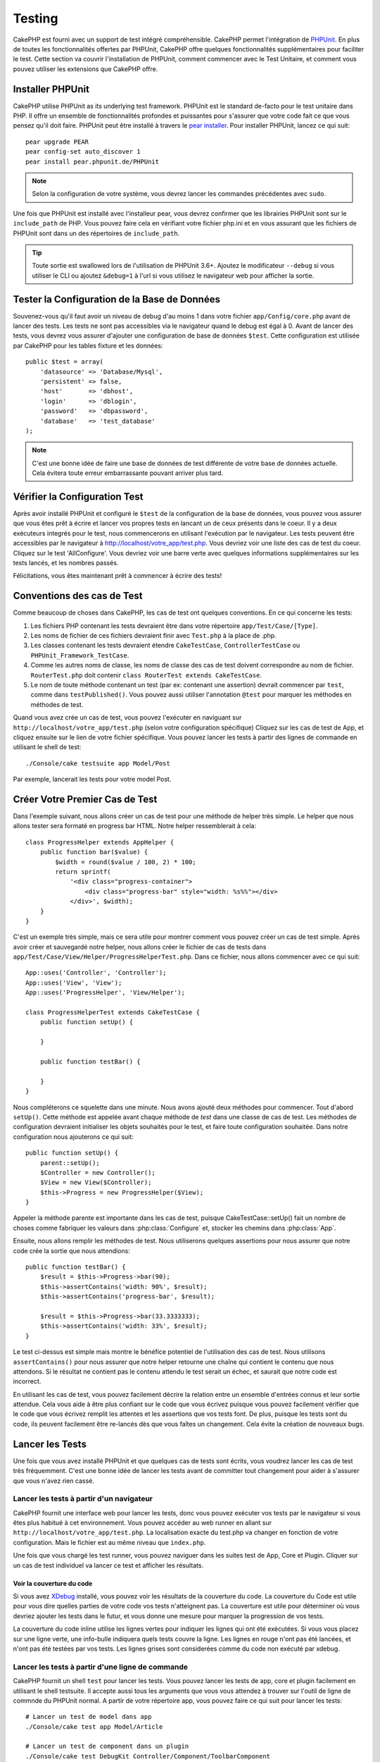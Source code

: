 Testing
#######

CakePHP est fourni avec un support de test intégré compréhensible. CakePHP
permet l'intégration de `PHPUnit <http://phpunit.de>`_. En plus de toutes
les fonctionnalités offertes par PHPUnit, CakePHP offre quelques
fonctionnalités supplémentaires pour faciliter le test. Cette section va
couvrir l'installation de PHPUnit, comment commencer avec le Test Unitaire,
et comment vous pouvez utiliser les extensions que CakePHP offre.

Installer PHPUnit
=================

CakePHP utilise PHPUnit as its underlying test framework. PHPUnit est le
standard de-facto pour le test unitaire dans PHP. Il offre un ensemble de
fonctionnalités profondes et puissantes pour s'assurer que votre code fait
ce que vous pensez qu'il doit faire. PHPUnit peut être installé à travers
le `pear installer <http://pear.php.net>`_. Pour installer PHPUnit, lancez
ce qui suit::

    pear upgrade PEAR
    pear config-set auto_discover 1
    pear install pear.phpunit.de/PHPUnit

.. note::

    Selon la configuration de votre système, vous devrez lancer les commandes
    précédentes avec ``sudo``.

Une fois que PHPUnit est installé avec l'installeur pear, vous devrez confirmer
que les librairies PHPUnit sont sur le ``include_path`` de PHP. Vous pouvez
faire cela en vérifiant votre fichier php.ini et en vous assurant que les
fichiers de PHPUnit sont dans un des répertoires de ``include_path``.

.. tip::

    Toute sortie est swallowed lors de l'utilisation de PHPUnit 3.6+. Ajoutez
    le modificateur ``--debug`` si vous utiliser le CLI ou ajoutez
    ``&debug=1`` à l'url si vous utilisez le navigateur web pour afficher la
    sortie.

Tester la Configuration de la Base de Données
=============================================

Souvenez-vous qu'il faut avoir un niveau de debug d'au moins 1 dans votre
fichier ``app/Config/core.php`` avant de lancer des tests. Les tests ne sont
pas accessibles via le navigateur quand le debug est égal à 0. Avant de lancer
des tests, vous devrez vous assurer d'ajouter une configuration de base de
données ``$test``. Cette configuration est utilisée par CakePHP pour les tables
fixture et les données::

    public $test = array(
        'datasource' => 'Database/Mysql',
        'persistent' => false,
        'host'       => 'dbhost',
        'login'      => 'dblogin',
        'password'   => 'dbpassword',
        'database'   => 'test_database'
    );

.. note::

    C'est une bonne idée de faire une base de données de test différente de
    votre base de données actuelle. Cela évitera toute erreur embarrassante
    pouvant arriver plus tard.

Vérifier la Configuration Test
==============================

Après avoir installé PHPUnit et configuré le ``$test`` de la configuration de
la base de données, vous pouvez vous assurer que vous êtes prêt à écrire et
lancer vos propres tests en lancant un de ceux présents dans le coeur. Il y a
deux exécuteurs integrés pour le test, nous commencerons en utilisant
l'exécution par le navigateur. Les tests peuvent être accessibles par le
navigateur à http://localhost/votre_app/test.php. Vous devriez voir une liste
des cas de test du coeur. Cliquez sur le test 'AllConfigure'. Vous devriez voir
une barre verte avec quelques informations supplémentaires sur les tests
lancés, et les nombres passés.

Félicitations, vous êtes maintenant prêt à commencer à écrire des tests!

Conventions des cas de Test
===========================

Comme beaucoup de choses dans CakePHP, les cas de test ont quelques
conventions. En ce qui concerne les tests:

#. Les fichiers PHP contenant les tests devraient être dans votre répertoire
   ``app/Test/Case/[Type]``.
#. Les noms de fichier de ces fichiers devraient finir avec ``Test.php`` à la
   place de .php.
#. Les classes contenant les tests devraient étendre ``CakeTestCase``,
   ``ControllerTestCase`` ou ``PHPUnit_Framework_TestCase``.
#. Comme les autres noms de classe, les noms de classe des cas de test doivent
   correspondre au nom de fichier. ``RouterTest.php`` doit contenir
   ``class RouterTest extends CakeTestCase``.
#. Le nom de toute méthode contenant un test (par ex: contenant une assertion)
   devrait commencer par ``test``, comme dans ``testPublished()``.
   Vous pouvez aussi utiliser l'annotation ``@test`` pour marquer les méthodes
   en méthodes de test.

Quand vous avez crée un cas de test, vous pouvez l'exécuter en naviguant sur
``http://localhost/votre_app/test.php`` (selon votre configuration spécifique)
Cliquez sur les cas de test de App, et cliquez ensuite sur le lien de votre
fichier spécifique. Vous pouvez lancer les tests à partir des lignes de
commande en utilisant le shell de test::

    ./Console/cake testsuite app Model/Post

Par exemple, lancerait les tests pour votre model Post.

Créer Votre Premier Cas de Test
===============================

Dans l'exemple suivant, nous allons créer un cas de test pour une méthode de
helper très simple. Le helper que nous allons tester sera formaté en progress
bar HTML. Notre helper ressemblerait à cela::

    class ProgressHelper extends AppHelper {
        public function bar($value) {
            $width = round($value / 100, 2) * 100;
            return sprintf(
                '<div class="progress-container">
                    <div class="progress-bar" style="width: %s%%"></div>
                </div>', $width);
        }
    }

C'est un exemple très simple, mais ce sera utile pour montrer comment vous
pouvez créer un cas de test simple. Après avoir créer et sauvegardé notre
helper, nous allons créer le fichier de cas de tests dans
``app/Test/Case/View/Helper/ProgressHelperTest.php``. Dans ce fichier, nous
allons commencer avec ce qui suit::

    App::uses('Controller', 'Controller');
    App::uses('View', 'View');
    App::uses('ProgressHelper', 'View/Helper');

    class ProgressHelperTest extends CakeTestCase {
        public function setUp() {

        }

        public function testBar() {

        }
    }

Nous compléterons ce squelette dans une minute. Nous avons ajouté deux
méthodes pour commencer. Tout d'abord ``setUp()``. Cette méthode est
appelée avant chaque méthode de *test* dans une classe de cas de test.
Les méthodes de configuration devraient initialiser les objets souhaités
pour le test, et faire toute configuration souhaitée. Dans notre configuration
nous ajouterons ce qui suit::

    public function setUp() {
        parent::setUp();
        $Controller = new Controller();
        $View = new View($Controller);
        $this->Progress = new ProgressHelper($View);
    }

Appeler la méthode parente est importante dans les cas de test, puisque
CakeTestCase::setUp() fait un nombre de choses comme fabriquer les valeurs
dans :php:class:`Configure` et, stocker les chemins dans :php:class:`App`.

Ensuite, nous allons remplir les méthodes de test. Nous utiliserons quelques
assertions pour nous assurer que notre code crée la sortie que nous attendions::

    public function testBar() {
        $result = $this->Progress->bar(90);
        $this->assertContains('width: 90%', $result);
        $this->assertContains('progress-bar', $result);

        $result = $this->Progress->bar(33.3333333);
        $this->assertContains('width: 33%', $result);
    }

Le test ci-dessus est simple mais montre le bénéfice potentiel de l'utilisation
des cas de test. Nous utilisons ``assertContains()`` pour nous assurer que
notre helper retourne une chaîne qui contient le contenu que nous attendons.
Si le résultat ne contient pas le contenu attendu le test serait un échec, et
saurait que notre code est incorrect.

En utilisant les cas de test, vous pouvez facilement décrire la relation entre
un ensemble d'entrées connus et leur sortie attendue. Cela vous aide à être
plus confiant sur le code que vous écrivez puisque vous pouvez facilement
vérifier que le code que vous écrivez remplit les attentes et les assertions
que vos tests font. De plus, puisque les tests sont du code, ils peuvent
facilement être re-lancés dès que vous faîtes un changement. Cela évite
la création de nouveaux bugs.

.. _running-tests:

Lancer les Tests
================

Une fois que vous avez installé PHPUnit et que quelques cas de tests sont
écrits, vous voudrez lancer les cas de test très fréquemment. C'est une
bonne idée de lancer les tests avant de committer tout changement pour aider
à s'assurer que vous n'avez rien cassé.

Lancer les tests à partir d'un navigateur
-----------------------------------------

CakePHP fournit une interface web pour lancer les tests, donc vous pouvez
exécuter vos tests par le navigateur si vous êtes plus habitué à cet
environnement. Vous pouvez accéder au web runner en allant sur
``http://localhost/votre_app/test.php``. La localisation exacte du
test.php va changer en fonction de votre configuration. Mais le fichier est
au même niveau que ``index.php``.

Une fois que vous chargé les test runner, vous pouvez naviguer dans les
suites test de App, Core et Plugin. Cliquer sur un cas de test individuel
va lancer ce test et afficher les résultats.

Voir la couverture du code
~~~~~~~~~~~~~~~~~~~~~~~~~~

Si vous avez `XDebug <http://xdebug.org>`_ installé, vous pouvez voir les
résultats de la couverture du code. La couverture du Code est utile pour vous
dire quelles parties de votre code vos tests n'atteignent pas. La couverture
est utile pour déterminer où vous devriez ajouter les tests dans le futur,
et vous donne une mesure pour marquer la progression de vos tests.

.. |Code Coverage| image:: /_static/img/code-coverage.png

|Code Coverage|

La couverture du code inline utilise les lignes vertes pour indiquer les
lignes qui ont été exécutées. Si vous vous placez sur une ligne verte, une
info-bulle indiquera quels tests couvre la ligne. Les lignes en rouge n'ont
pas été lancées, et n'ont pas été testées par vos tests. Les lignes grises
sont considerées comme du code non exécuté par xdebug.

.. _run-tests-from-command-line:

Lancer les tests à partir d'une ligne de commande
-------------------------------------------------

CakePHP fournit un shell ``test`` pour lancer les tests. Vous pouvez
lancer les tests de app, core et plugin facilement en utilisant le shell
testsuite. Il accepte aussi tous les arguments que vous vous attendez à trouver
sur l'outil de ligne de commnde du PHPUnit normal. A partir de votre répertoire
app, vous pouvez faire ce qui suit pour lancer les tests::

    # Lancer un test de model dans app
    ./Console/cake test app Model/Article

    # Lancer un test de component dans un plugin
    ./Console/cake test DebugKit Controller/Component/ToolbarComponent

    # Lancer le test de la classe de configuration dans CakePHP
    ./Console/cake test core Core/Configure

.. note::

    Si vous lancez des tests qui intéragissent avec la session, c'est
    généralement une bonne idée d'utiliser l'option ``--stderr``. Cela
    réglera les problèmes des échecs de test dûs aux avertissements
    des headers_sent.

.. versionchanged:: 2.1
    Le shell ``test`` a été ajouté dans 2.1. Le shell ``testsuite`` de 2.0 est
    toujours disponible mais la nouvelle syntaxe est préférable.

Vous pouvez aussi lancer le shell ``test`` dans le répertoire de projet
racine. Cela vous montre une liste complète de tous les tests que vous avez
actuellement. Vous pouvez ainsi choisir librement quel(s) test(s) lancer::

    # Lancer test dans le réperoire de projet racine pour le dossier applicaton appelé app
    lib/Cake/Console/cake test app

    # Lancer test dans le repértoire de projets racine pour une application dans ./myapp
    lib/Cake/Console/cake test -app myapp app


Filtrer les cas de test
~~~~~~~~~~~~~~~~~~~~~~~

Quand vous avez des cas de test plus larges, vous voulez souvent lancer
un sous-ensemble de méthodes de test quand vous essayez de travailler sur un
cas unique d'échec. Avec l'exécuteur cli vous pouvez utiliser une option pour
filtrer les méthodes de test::

    ./Console/cake test core Console/ConsoleOutput --filter testWriteArray

Le paramètre filter est utilisé commme une expression régulière sensible à la
casse pour filtrer les méthodes de test à lancer.

Générer une couverture de code
~~~~~~~~~~~~~~~~~~~~~~~~~~~~~~

Vous pouvez générer un rapport de couverture de code à partir d'une ligne de
commande en utilisant les outils de couverture de code intégrés dans PHPUnit.
PHPUnit va générer un ensemble de fichiers en HTML statique contenant les
résultats de la couverture. Vous pouvez générer une couverture pour un cas de
test en faisant ce qui suit::

    ./Console/cake test app Model/Article --coverage-html webroot/coverage

Cela mettra la couverture des résultats dans le répertoire webroot de votre
application. Vous pourrez voir les résultats en allant à
``http://localhost/votre_app/coverage``.

Lancer les tests qui utilisent des sessions
~~~~~~~~~~~~~~~~~~~~~~~~~~~~~~~~~~~~~~~~~~~

Quand vous lancez des tests en ligne de commande qui utilisent des sessions,
vous devrez inclure le flag ``--stderr``. Ne pas le faire ne fera pas
fonctionner les sessions. PHPUnit outputs test progress to stdout par défaut,
cela entraine le fait que PHP suppose que les headers ont été envoyés ce qui
empêche les sessions de démarrer. En changeant PHPUnit pour qu'il output on
stderr, ce problème sera évité.

Les Callbacks du Cycle de vie des cas de Test
=============================================

Les cas de Test ont un certain nombre de callbacks de cycle de vue que vous
pouvez utiliser quand vous faîtes les tests:

* ``setUp`` est appelé avant chaque méthode de test. Doit être utilisé pour
  créer les objets qui vont être testés, et initialiser toute donnée pour le
  test. Toujours se rappeler d'appeler ``parent::setUp()``.
* ``tearDown`` est appelé après chaque méthode de test. Devrait être utilisé
  pour nettoyer une fois que le test est terminé. Toujours se rappeler
  d'appeler ``parent::tearDown()``.
* ``setupBeforeClass`` est appelé une fois avant que les méthodes de test
  aient commencées dans un cas.
  Cette méthode doit être *statique*.
* ``tearDownAfterClass`` est appelé une fois après que les méthodes de test
  ont commencé dans un cas.
  Cette méthode doit être *statique*.

Fixtures
========

Quand on teste du code qui dépend de models et d'une base de données, on
peut utiliser les **fixtures** comme une façon de générer
temporairement des tables de données chargées avec des données d'exemple
qui peuvent être utilisées par le test. Le bénéfice de l'utilisation de
fixtures est que votre test n'a aucune chance d'abimer les données
de l'application qui tourne. De plus, vous pouvez commencer à tester
votre code avant dee développer réellement en live le contenu pour
une application.

CakePHP utilise la connection nommée ``$test`` dans votre fichier de
configuration ``app/Config/database.php`` Si la connection n'est pas
utilisable, une exception sera levée et vous ne serez pas capable
d'utiliser les fixtures de la base de données.

CakePHP effectue ce qui suit pendant le chemin d'une fixture basée sur un cas
de test:

#. Crée les tables pour chacun des fixtues necéssaires.
#. Remplit les tables avec les données, si les données sont fournis dans la fixture.
#. Lance les méthodes de test.
#. Vide les tables de fixture.
#. Retire les tables de fixture de la base de données.

Créer les fixtures
------------------

A la création d'une fixture, vous pouvez définir principalement deux choses:
comment la table est créée (quels champs font parti de la table), et quels
enregistrements seront remplis initialement dans la table. Créons notre
première fixture, qui sera utilisée pour tester notre propre model Article.
Crée un fichier nommé ``ArticleFixture.php`` dans votre répertoire
``app/Test/Fixture`` avec le contenu suivant::

    class ArticleFixture extends CakeTestFixture { 

          /* Optionel. Définir cette propriété pour charger les fixtures dans une source de données de test différente */
          public $useDbConfig = 'test';
          public $fields = array( 
              'id' => array('type' => 'integer', 'key' => 'primary'), 
              'title' => array('type' => 'string', 'length' => 255, 'null' => false), 
              'body' => 'text', 
              'published' => array('type' => 'integer', 'default' => '0', 'null' => false), 
              'created' => 'datetime', 
              'updated' => 'datetime' 
          ); 
          public $records = array( 
              array('id' => 1, 'title' => 'First Article', 'body' => 'First Article Body', 'published' => '1', 'created' => '2007-03-18 10:39:23', 'updated' => '2007-03-18 10:41:31'), 
              array('id' => 2, 'title' => 'Second Article', 'body' => 'Second Article Body', 'published' => '1', 'created' => '2007-03-18 10:41:23', 'updated' => '2007-03-18 10:43:31'), 
              array('id' => 3, 'title' => 'Third Article', 'body' => 'Third Article Body', 'published' => '1', 'created' => '2007-03-18 10:43:23', 'updated' => '2007-03-18 10:45:31') 
          ); 
     } 

La propriété ``$useDbConfig`` définit la source de données que la fixture
va utiliser. Si votre application utilise plusieurs sources de données, vous
devriez faire correspondre les fixtures avec les sources de données du model,
mais préfixé avec ``test_``.
Par exemple, si votre model utilise la source de données ``mydb``, votre
fixture devra utiliser la source de données ``test_mydb``. Si la connection
``test_mydb`` n'existe pas, vos models vont utiliser la source de données
``test`` par défaut. Les sources de données de fixture doivent être préfixées
par ``test`` pour réduire la possibilité de trucher accidentellement toutes
les données de votre application quand vous lancez des tests.

Nous utilisons ``$fields`` pour spécifier les champs qui feront parti de cette
table, et comment ils sont définis. Le format utilisé pour définir ces champs
est le même qu'utilisé avec :php:class:`CakeSchema`. Les clés disponibles pour
la définition de la table sont:

``type``
    Type de données interne à CakePHP. Actuellement supportés:
        - ``string``: redirige vers ``VARCHAR``.
        - ``text``: redirige vers ``TEXT``.
        - ``integer``: redirige vers ``INT``.
        - ``float``: redirige vers ``FLOAT``.
        - ``datetime``: redirige vers ``DATETIME``.
        - ``timestamp``: redirige vers ``TIMESTAMP``.
        - ``time``: redirige vers ``TIME``.
        - ``date``: redirige vers ``DATE``.
        - ``binary``: redirige vers ``BLOB``.
``key``
    Défini à ``primary`` pour que le champ soit en AUTO\_INCREMENT, et une
    PRIMARY KEY pour la table.
``length``
    Défini à la longueur spécifique que le champ doit prendre.
``null``
    Défini soit à ``true`` (pour permettre les NULLs) soit à ``false`` (pour
    ne pas permettre les NULLs).
``default``
    Valeur par défaut que le champ prend.

Nos pouvons définir un ensemble d'enregistrements qui seront remplis après que
la table de fixture est crée. Le format est directement fairly forward,
``$records`` est un tableau d'enregistrements. Chaque item dans ``$records``
devrait être une unique ligne. A l'intérieur de chaque ligne, il devrait y
avoir un tableau associatif des colonnes et valeurs pour la ligne. Gardez juste
à l'esprit que chaque enregistrement dans le tableau $records doit avoir une
clé pour **chaque** champ spécifié dans le tableau ``$fields``. Si un champ
pour un enregistrement particulier a besoin d'avoir une valeur ``null``,
spécifiez juste la valeur de cette clé à ``null``.

Les données dynamiques et les fixtures
--------------------------------------

Depuis que les enregistrements pour une fixture sont déclarées en propriété
de classe, vous ne pouvez pas facilement utiliser les fonctions ou autres
données dynamiques pour définir les fixtures. Pour résoudre ce problème,
vous pouvez définir ``$records`` dans la fonction init() de votre fixture. Par
exemple, si vous voulez tous les timestamps crées et mis à jours pour
refléter la date d'aujourd'hui, vous pouvez faire ce qui suit::

    class ArticleFixture extends CakeTestFixture {

        public $fields = array( 
            'id' => array('type' => 'integer', 'key' => 'primary'), 
            'title' => array('type' => 'string', 'length' => 255, 'null' => false), 
            'body' => 'text', 
            'published' => array('type' => 'integer', 'default' => '0', 'null' => false), 
            'created' => 'datetime', 
            'updated' => 'datetime' 
        );

        public function init() {
            $this->records = array(
                array(
                    'id' => 1,
                    'title' => 'First Article',
                    'body' => 'First Article Body',
                    'published' => '1',
                    'created' => date('Y-m-d H:i:s'),
                    'updated' => date('Y-m-d H:i:s'),
                ),
            );
            parent::init();
        }
    }

Quand vous surchargez ``init()``, rappelez-vous juste de toujours appeler
``parent::init()``.


Importer les informations de table et les enregistrements
---------------------------------------------------------

Votre application peut avoir déjà des models travaillant avec des données
réelles associées à eux, et vous pouvez décider de tester votre application
avec ces données. Ce serait alors un effort dupliqué pour avoir à définir
une définition de table et/ou des enregistrements sur vos fixtures.
Heureusement, il y a une façon pour vous de définir cette définition de
table et/ou d'enregistrements pour une fixture particulière venant d'un
model existant ou d'une table existante.

Commençons par un exemple. Imaginons que vous ayez un model nommé Article
disponible dans votre application (qui est lié avec une table nommée
articles), on changerait le fixture donné dans la section précédente
(``app/Test/Fixture/ArticleFixture.php``) en ce qui suit::

    class ArticleFixture extends CakeTestFixture {
        public $import = 'Article';
    }

Cette déclaration dit à la suite test d'importer la définition de votre table
à partir de la table liée au model appelé Article. Vous pouvez utiliser tout
model disponible dans votre application. La déclaration va seulement importer
le schéma Article, et n'importe pas d'enregistrements. Pour importer les
enregistrements, vous pouvez faire ce qui suit::

    class ArticleFixture extends CakeTestFixture {
        public $import = array('model' => 'Article', 'records' => true);
    }

Si d'un autre côté vous avez une table créée mais pas de model disponible pour
elle, vous pouvez spécifier que votre import se fera en lisant l'information
de la table à la place. Par exemple::

    class ArticleFixture extends CakeTestFixture {
        public $import = array('table' => 'articles');
    }

Va importer la définition de la table à partir de la table appelée 'articles'
en utilisant la connection à la base de donnée CakePHP nommée 'default'.
Si vous voulez utiliser une connection différente, utilisez::

    class ArticleFixture extends CakeTestFixture {
        public $import = array('table' => 'articles', 'connection' => 'other');
    }

Puisqu'on utilise votre connection à la base de données CakePHP, si il y a un
préfixe de table déclaré, il sera automatiquement utilisé quand on récupère
l'information de la table. Pour forcer la fixture et aussi importer ses
enregistrements, changez l'importation en ::

    class ArticleFixture extends CakeTestFixture {
        public $import = array('table' => 'articles', 'records' => true);
    }

Vous pouvez naturellement importer la définition de votre table à partir d'un
model/d'une table existante, mais vous avez vos enregistrements directement
définis dans le fixture comme il a été montré dans la section précédente.
Par exemple::

    class ArticleFixture extends CakeTestFixture {
        public $import = 'Article';
        public $records = array(
            array('id' => 1, 'title' => 'First Article', 'body' => 'First Article Body', 'published' => '1', 'created' => '2007-03-18 10:39:23', 'updated' => '2007-03-18 10:41:31'),
            array('id' => 2, 'title' => 'Second Article', 'body' => 'Second Article Body', 'published' => '1', 'created' => '2007-03-18 10:41:23', 'updated' => '2007-03-18 10:43:31'),
            array('id' => 3, 'title' => 'Third Article', 'body' => 'Third Article Body', 'published' => '1', 'created' => '2007-03-18 10:43:23', 'updated' => '2007-03-18 10:45:31')
        );
    }

Charger les fixtures dans vos cas de test
-----------------------------------------

Après avoir créé vos fixtures, vous voudrez les utiliser dans vos cas de test.
Dans chaque cas de test vous devriez charger les fixtures dont vous aurez
besoin. Vous devriez charger une fixture pour chaque model qui aura une requête
lancée contre elle. Pour charger les fixtures, vous définissez la propriété
``$fixtures`` dans votre model::

    class ArticleTest extends CakeTestCase {
        public $fixtures = array('app.article', 'app.comment');
    }

Ce qui est au-dessus va charger les fixtures d'Article et de Comment à partir
du répertoire de fixture de l'application. Vous pouvez aussi charger les
fixtures à partir du coeur de CakePHP ou des plugins::

    class ArticleTest extends CakeTestCase {
        public $fixtures = array('plugin.debug_kit.article', 'core.comment');
    }

Utiliser le préfixe ``core`` va charger les fixtures à partir de CakePHP, et
utiliser un nom de plugin en préfixe chargera le fixture à partir d'un plugin
nommé.

Vous pouvez contrôler quand vos fixtures sont chargés en configurant
:php:attr:`CakeTestCase::$autoFixtures` à ``false`` et plus tard les charger
en utilisant :php:meth:`CakeTestCase::loadFixtures()`::

    class ArticleTest extends CakeTestCase {
        public $fixtures = array('app.article', 'app.comment');
        public $autoFixtures = false;

        public function testMyFunction() {
            $this->loadFixtures('Article', 'Comment');
        }
    }

Tester les Models
=================

Disons que nous avons déjà notre model Article défini dans
``app/Model/Article.php``, qui ressemble à ceci::

    class Article extends AppModel {
        public function published($fields = null) {
            $params = array(
                'conditions' => array(
                    $this->name . '.published' => 1
                ),
                'fields' => $fields
            );

            return $this->find('all', $params);
        }
    }

Nous voulons maintenant configurer un test qui va utiliser la définition du
model, mais à travers les fixtures, pour tester quelques fonctionnalités dans
le model. Le test suite de CakePHP charge un petit ensemble minimum de fichiers
(pour garder les test isolés), ainsi nous devons commencer par charger notre
model - dans ce cas le model Article que nous avons déjà défini.

Créons maintenant un fichier nommé ``ArticleTest.php`` dans votre répertoire
``app/Test/Case/Model``, avec les contenus suivants::

    App::uses('Article', 'Model');

    class ArticleTestCase extends CakeTestCase {
        public $fixtures = array('app.article');
    }

Dans notre variable de cas de test ``$fixtures``, nous définissons l'ensemble
des fixtures que nous utiliserons. Vous devriez vous rappeler d'inclure tous
les fixtures qui vont avoir des requêtes lancées contre elles.

.. note::

    Vous pouvez écraser la base de données du model test en spécifiant la
    propriété ``$useDbConfig``. Assurez-vous que la fixture utilise la même
    valeur afin que la table soit créee dans la bonne base de données.

Créer une méthode de test
-------------------------

Ajoutons maintenant une méthode pour tester la fonction published() dans le
model Article. Modifier le fichier ``app/Test/Case/Model/ArticleTest.php``
afin qu'il ressemble maintenant à ceci::

    App::uses('Article', 'Model');

    class ArticleTest extends CakeTestCase {
        public $fixtures = array('app.article');

        public function setUp() {
            parent::setUp();
            $this->Article = ClassRegistry::init('Article');
        }

        public function testPublished() {
            $result = $this->Article->published(array('id', 'title'));
            $expected = array(
                array('Article' => array('id' => 1, 'title' => 'First Article')),
                array('Article' => array('id' => 2, 'title' => 'Second Article')),
                array('Article' => array('id' => 3, 'title' => 'Third Article'))
            );

            $this->assertEquals($expected, $result);
        }
    }

Vous pouvez voir que nous avons ajouté une méthode appelée ``testPublished()``.
Nous commençons par créer une instance de notre model ``Article``, et lançons
ensuite notre méthode ``published()``. Dans ``$expected``, nous définissons
ce que nous en attendons, ce qui devrait être le résultat approprié (que nous
connaissons depuis que nous avons défini quels enregistrements sont remplis
initialement dans la table articles.). Nous testons que les résultats
correspondent à nos attentes en utilisant la méthode ``assertEquals``.
Regarder la section sur les :ref:`running-tests` pour plus d'informations
sur la façon de lancer les cas de test.

.. note::

    Quand vous configurez votre Model pour le test, assurez-vous d'utiliser
    ``ClassRegistry::init('YourModelName');`` puisqu'il sait comment utiliser
    la connection à la base de données de votre test.

Méthodes de Mocking des models
------------------------------

Il y aura des fois où vous voudrez mock les méhodes sur les models quand vous
les testez. Vous devrez utiliser ``getMockForModel`` pour créer les mocks de
test des models. Cela évite des problèmes avec les reflected properties that
normal mocks have::

    public function testSendingEmails() {
        $model = $this->getMockForModel('EmailVerification', array('send'));
        $model->expects($this->once())
            ->method('send')
            ->will($this->returnValue(true));

        $model->verifyEmail('test@example.com');
    }

.. versionadded:: 2.3
    CakeTestCase::getMockForModel() a été ajoutée dans 2.3.

Tester les Controllers
======================

Alors que vous pouvez tester les classes de controller de la même manière que
les Helpers, Models et Components, CakePHP offre une classe spécialisée
``ControllerTestCase``.
L'utilisation de cette classe en tant que classe de base pour les cas de test
de votre controller vous permet d'utiliser ``testAction()`` pour des cas
test plus simples. ``ControllerTestCase`` vous permet de facilement
mock out les components et les models, ainsi que la difficulté potentielle pour
tester les méthodes comme :php:meth:`~Controller::redirect()`.

Disons que vous avez un controller typique Articles, et son model
correspondant. Le code du controller ressemble à ceci::

    class ArticlesController extends AppController {
        public $helpers = array('Form', 'Html');

        public function index($short = null) {
            if (!empty($this->request->data)) {
                $this->Article->save($this->request->data);
            }
            if (!empty($short)) {
                $result = $this->Article->findAll(null, array('id', 'title'));
            } else {
                $result = $this->Article->findAll();
            }

            if (isset($this->params['requested'])) {
                return $result;
            }

            $this->set('title', 'Articles');
            $this->set('articles', $result);
        }
    }

Créez un fichier nommé ``ArticlesControllerTest.php`` dans votre répertoire
``app/Test/Case/Controller`` et mettez ce qui suit à l'intérieur::

    class ArticlesControllerTest extends ControllerTestCase {
        public $fixtures = array('app.article');

        public function testIndex() {
            $result = $this->testAction('/articles/index');
            debug($result);
        }

        public function testIndexShort() {
            $result = $this->testAction('/articles/index/short');
            debug($result);
        }

        public function testIndexShortGetRenderedHtml() {
            $result = $this->testAction(
               '/articles/index/short',
                array('return' => 'contents')
            );
            debug($result);
        }

        public function testIndexShortGetViewVars() {
            $result = $this->testAction(
                '/articles/index/short',
                array('return' => 'vars')
            );
            debug($result);
        }

        public function testIndexPostData() {
            $data = array(
                'Article' => array(
                    'user_id' => 1,
                    'published' => 1,
                    'slug' => 'new-article',
                    'title' => 'New Article',
                    'body' => 'New Body'
                )
            );
            $result = $this->testAction(
                '/articles/index',
                array('data' => $data, 'method' => 'post')
            );
            debug($result);
        }
    }

Cet exemple montre quelques façons d'utiliser testAction pour tester vos
controllers. Le premier paramètre de ``testAction`` devrait toujours être
l'URL que vous voulez tester. CakePHP va créer une requête et dispatcher
le controller et l'action.

Quand vous testez les actions qui contiennent ``redirect()`` et d'autres codes
suivants le redirect, il est généralement bon de retourner quand il y a
redirection. La raison pour cela est que ``redirect()`` est mocked dans les
tests, et n'échappe pas comme à la normale. Et à la place de votre code
existant, il va continuer de lancer le code suivant le redirect. Par exemple::

    class ArticlesController extends AppController {
        public function add() {
            if ($this->request->is('post')) {
                if ($this->Article->save($this->request->data)) {
                    $this->redirect(array('action' => 'index'));
                }
            }
            // plus de code
        }
    }

Quand vous testez le code ci-dessus, vous allez toujours lancer
``// plus de code`` même si le redirect est atteint. A la place, vous
devriez écrire le code comme ceci::

    class ArticlesController extends AppController {
        public function add() {
            if ($this->request->is('post')) {
                if ($this->Article->save($this->request->data)) {
                    return $this->redirect(array('action' => 'index'));
                }
            }
            // plus de code
        }
    }

Dans ce cas ``// plus de code`` ne sera pas exécuté puisque la méthode retourne
une fois que le redirect est atteint.

Simuler les requêtes GET
------------------------

Comme vu dans l'exemple ``testIndexPostData()`` ci-dessus, vous pouvez utiliser
``testAction()`` pour tester les actions POST ainsi que les actions GET. En
fournissant la clé ``data``, la requête faite par le controller sera POST. Par
défaut, toutes les requêtes seront des requêtes POST. Vous pouvez simuler une
requête GET en configurant la  méthode clé::

    public function testAdding() {
        $data = array(
            'Post' => array(
                'title' => 'New post',
                'body' => 'Secret sauce'
            )
        );
        $this->testAction('/posts/add', array('data' => $data, 'method' => 'get'));
        // some assertions.
    }

La clé data sera utilisée en paramètres de recherche de chaînes quand on
va simuler une requête GET.

Choisir le type de retour
-------------------------

Vous pouvez choisir plusieurs façons pour inspecter le succès de l'action de
votre controller. Chacun offre une manière différente de s'assurer que votre
code fait ce que vous en attendez:

* ``vars`` Récupère l'ensemble des variables de vue.
* ``view`` Récupère la vue rendue, sans un layout.
* ``contents`` Récupère la vue rendue en incluant le layout.
* ``result`` Récupère la valeur de retour de l'action du controller. Utile
  pour tester les méthodes requestAction.

La valeur par défaut est ``result``. Tant que votre type de retour n'est pas
``result``, vous pouvez aussi accéder aux autres types de retour en propriétés
dans les cas de test::

    public function testIndex() {
        $this->testAction('/posts/index');
        $this->assertInternalType('array', $this->vars['posts']);
    }


Utiliser mocks avec testAction
------------------------------

Il y aura des fois où vous voudrez remplacer les components ou les models avec
soit des objets partiellement mocké, soit des objets complètement mockés. Vous
pouvez faire ceci en utilisant :php:meth:`ControllerTestCase::generate()`.
``generate()`` fait le sale boulot afin de générer les mocks sur votre
controller. Si vous décidez de générer un controller à utiliser dans les tests,
vous pouvez générer les versions mockés de ses models et components avec ceci::

    $Posts = $this->generate('Posts', array(
        'methods' => array(
            'isAuthorized'
        ),
        'models' => array(
            'Post' => array('save')
        ),
        'components' => array(
            'RequestHandler' => array('isPut'),
            'Email' => array('send'),
            'Session'
        )
    ));

Ce qui est au-dessus créerait un ``PostsController`` mocké, stubbing out la
méthode ``isAuthorized``. Le model Post attaché aura un ``save()`` stubbed,
et les components attachés auront leurs méthodes respectives stubbed. Vous
pouvez choisir de stub une classe entière en ne leur passant pas les
méthodes, comme Session dans l'exemple ci-dessus.

Les controllers générés sont automatiquement utilisés en tant que controller de
test à tester. Pour activer la génération automatique, définissez la variable
``autoMock`` dans le cas de test à true. Si ``autoMock`` est à false, votre
controller original sera utilisé dans le test.

La réponse objet dans le controller généré est toujours remplacée par un
mock qui n'envoie pas les headers. Après utilisation de ``generate()`` ou
``testAction()``, vous pouvez accéder à l'objet controller à
``$this->controller``.

Un exemple plus complexe
------------------------

Dans sa plus simple forme, ``testAction()`` lancera
``PostsController::index()`` dans votre controller de test (ou en générera un
automatiquement), en incluant tous les models mockés et les components. Les
résultats du test sont stockés dans les propriétés ``vars``, ``contents``,
``view``, et ``return``. Une propriété headers est aussi disponible qui vous
donne accès à ``headers`` qui aurait été envoyée, vous permettant de vérifier
les redirects::

    public function testAdd() {
        $Posts = $this->generate('Posts', array(
            'components' => array(
                'Session',
                'Email' => array('send')
            )
        ));
        $Posts->Session
            ->expects($this->once())
            ->method('setFlash');
        $Posts->Email
            ->expects($this->once())
            ->method('send')
            ->will($this->returnValue(true));

        $this->testAction('/posts/add', array(
            'data' => array(
                'Post' => array('title' => 'New Post')
            )
        ));
        $this->assertContains('/posts', $this->headers['Location']);
    }

    public function testAddGet() {
        $this->testAction('/posts/add', array(
            'method' => 'GET',
            'return' => 'contents'
        ));
        $this->assertRegExp('/<html/', $this->contents);
        $this->assertRegExp('/<form/', $this->view);
    }

Cet exemple montre une utilisation légèrement plus complexe des méthodes
``testAction()`` et ``generate()``. Tout d'abord, nous générons un controller
de test et mock le :php:class:`SessionComponent`. Maintenant que
SessionComponent est mocké, nous avons la possibilité de lancer des méthodes
de test dessus. En supposant que ``PostsController::add()`` nous redirige à
l'index, envoie un email et définit un message flash, le test va passer. Pour
le bénéfice de l'exemple, nous vérifions aussi si le layout a été chargé en
vérifiant les contenus entièrement rendus, et vérifions la vue pour un tag
form. Comme vous pouvez le voir, votre liberté pour tester les controllers et
facilement mocker ses classes est grandement étendue avec ces changements.

Quand vous faîtes des tests de controller en utilisant les mocks qui utilisent
les méthodes statiques, vous devrez utiliser une méthode différente pour
inscrire vos attentes de mock. Par exemple si vous voulez mock out
:php:meth:`AuthComponent::user()` vous devrez faire ce qui suit::

    public function testAdd() {
        $Posts = $this->generate('Posts', array(
            'components' => array(
                'Session',
                'Auth' => array('user')
            )
        ));
        $Posts->Auth->staticExpects($this->any())
            ->method('user')
            ->with('id')
            ->will($this->returnValue(2));
    }

En utilisant ``staticExpects`` vous serez capable de mock et de manipuler les
méthodes statiques sur les components et models.

Tester un Controller de Réponse JSON
------------------------------------

JSON est un format sympa et courant à utiliser quand on construit un service
web. Tester les endpoints de votre service web est très simple avec CakePHP.
Commençons par un exemple de controller simple qui réponde dans JSON::

    class MarkersController extends AppController {
        public $autoRender = false;
        public function index() {
            $data = $this->Marker->find('first');
            $this->response->body(json_encode($data));
        }
    }

Maintenant nous créons le fichier
``app/Test/Case/Controller/MarkersControllerTest.php``
et nous assurons que notre service web retourne la réponse appropriée::

    class MarkersControllerTest extends ControllerTestCase {
        public function testIndex() {
            $result = $this->testAction('/markers/index.json');
            $result = json_decode($result, true);
            $expected = array(
                'Marker' => array('id' => 1, 'lng' => 66, 'lat' => 45),
            );
            $this->assertEquals($expected, $result);
        }
    }

Tester les Views
================

Généralement, la plupart des applications ne va pas directement tester leur
code HTML. Faire ça donne souvent des résultats fragiles, il est difficile de
maintenir les suites de test qui sont sujet à se casser. En écrivant des
tests fonctionnels en utilisant :php:class:`ControllerTestCase`, vous
pouvez inspecter le contenu de la vue rendue en configurant l'option
``return`` à 'view'. Alors qu'il est possible de tester le contenu de la vue
en utilisant ControllerTestCase, un test d'intégration/vue plus robuste
et maintenable peut être effectué en utilisant des outils comme
`Selenium webdriver <http://seleniumhq.org>`_.


Tester les Components
=====================

Imaginons que nous avons un component appelé PagematronComponent dans notre
application. Ce component nous aide à paginer la valeur limite à travers tous
les controllers qui l'utilisent. Voici notre exemple de component localisé dans
``app/Controller/Component/PagematronComponent.php``::

    class PagematronComponent extends Component {
        public $Controller = null;

        public function startup(Controller $controller) {
            parent::startup($controller);
            $this->Controller = $controller;
            // Assurez-vous que le controller utilise la pagination
            if (!isset($this->Controller->paginate)) {
                $this->Controller->paginate = array();
            }
        }

        public function adjust($length = 'short') {
            switch ($length) {
                case 'long':
                    $this->Controller->paginate['limit'] = 100;
                break;
                case 'medium':
                    $this->Controller->paginate['limit'] = 50;
                break;
                default:
                    $this->Controller->paginate['limit'] = 20;
                break;
            }
        }
    }

Maintenant nous pouvons écrire des tests pour nous assurer que notre paramètre
de pagination ``limit`` est défini correctement par la méthode ``adjust``
dans notre component. Nous créons le fichier
``app/Test/Case/Controller/Component/PagematronComponentTest.php``::

    App::uses('Controller', 'Controller');
    App::uses('CakeRequest', 'Network');
    App::uses('CakeResponse', 'Network');
    App::uses('ComponentCollection', 'Controller');
    App::uses('PagematronComponent', 'Controller/Component');

    // Un faux controller pour tester against
    class TestPagematronController extends Controller {
        public $paginate = null;
    }

    class PagematronComponentTest extends CakeTestCase {
        public $PagematronComponent = null;
        public $Controller = null;

        public function setUp() {
            parent::setUp();
            // Configurer notre component et faire semblant de tester le controller
            $Collection = new ComponentCollection();
            $this->PagematronComponent = new PagematronComponent($Collection);
            $CakeRequest = new CakeRequest();
            $CakeResponse = new CakeResponse();
            $this->Controller = new TestPagematronController($CakeRequest, $CakeResponse);
            $this->PagematronComponent->startup($this->Controller);
        }

        public function testAdjust() {
            // Tester notre méthode adjust avec les configuraitons de différents paramètres
            $this->PagematronComponent->adjust();
            $this->assertEquals(20, $this->Controller->paginate['limit']);

            $this->PagematronComponent->adjust('medium');
            $this->assertEquals(50, $this->Controller->paginate['limit']);

            $this->PagematronComponent->adjust('long');
            $this->assertEquals(100, $this->Controller->paginate['limit']);
        }

        public function tearDown() {
            parent::tearDown();
            // Nettoie après l'avoir fait
            unset($this->PagematronComponent);
            unset($this->Controller);
        }
    }

Tester les Helpers
==================

Puisqu'un bon nombre de logique se situe dans les classes Helper, il est
important de s'assurer que ces classes sont couvertes par des cas de test.

Tout d'abord, nous créons un helper d'exemple à tester.
``CurrencyRendererHelper`` va nous aider à afficher les monnaies dans nos vues
et pour siplifier, il ne va avoir qu'une méthode ``usd()``.

::

    // app/View/Helper/CurrencyRendererHelper.php
    class CurrencyRendererHelper extends AppHelper {
        public function usd($amount) {
            return 'USD ' . number_format($amount, 2, '.', ',');
        }
    }

Ici nous définissons la décimale à 2 après la virgule, le séparateur de
décimal, le séparateur des centaines avec une virgule, et le nombre formaté
avec la chaîne 'USD' en préfixe.

Maintenant nous créons nos tests::

    // app/Test/Case/View/Helper/CurrencyRendererHelperTest.php

    App::uses('Controller', 'Controller');
    App::uses('View', 'View');
    App::uses('CurrencyRendererHelper', 'View/Helper');

    class CurrencyRendererHelperTest extends CakeTestCase {
        public $CurrencyRenderer = null;

        // Ici nous instancions notre helper
        public function setUp() {
            parent::setUp();
            $Controller = new Controller();
            $View = new View($Controller);
            $this->CurrencyRenderer = new CurrencyRendererHelper($View);
        }

        // Test de la fonction usd()
        public function testUsd() {
            $this->assertEquals('USD 5.30', $this->CurrencyRenderer->usd(5.30));

            // Nous devrions toujours avoir 2 décimales
            $this->assertEquals('USD 1.00', $this->CurrencyRenderer->usd(1));
            $this->assertEquals('USD 2.05', $this->CurrencyRenderer->usd(2.05));

            // Test du séparateur des milliers
            $this->assertEquals('USD 12,000.70', $this->CurrencyRenderer->usd(12000.70));
        }
    }

Ici nous appelons ``usd()`` avec des paramètres différents et disons à test
suite de vérifier si les valeurs retournées sont égales à ce que nous en
attendons.

Sauvegardons cela et exécutons le test. Vous devriez voir une barre verte et
un message indiquant 1 passé et 4 assertions.

Créer les Test Suites
=====================

Si vous voulez que plusieurs de vos tests soient lancés en même temps vous
pouvez créer un test suite. Un testsuite est composé de plusieurs cas de test.
``CakeTestSuite`` offre quelques méthodes pour facilement créer des test suites
basé sur le système de fichier. Si nous voulions créer un test suite pour tous
nos models tests, nous pourrions créer ``app/Test/Case/AllModelTest.php``.
Mettez ce qui suit dedans::

    class AllModelTest extends CakeTestSuite {
        public static function suite() {
            $suite = new CakeTestSuite('All model tests');
            $suite->addTestDirectory(TESTS . 'Case' . DS . 'Model');
            return $suite;
        }
    }

Le code ci-dessus va grouper tous les cas de test trouvés dans le dossier
``/app/Test/Case/Model/``. Pour ajouter un fichier individuel, utilisez
``$suite->addTestFile($filename);``. Vous pouvez ajouter de façon récursive
un répertoire pour tous les tests en utilisant::

    $suite->addTestDirectoryRecursive(TESTS . 'Case');

Ajouterait de façon récursive tous les cas de test dans le répertoire
``app/Test/Case/``.

Créer des Tests pour les Plugins
================================

Les Tests pour les plugins sont crées dans leur propre répertoire à
l'intérieur du dossier des plugins.::

    /app
        /Plugin
            /Blog
                /Test
                    /Case
                    /Fixture

Ils travaillent comme des tests normaux mais vous devrez vous souvenir
d'utiliser les conventions de nommage pour les plugins quand vous
importez des classes. Ceci est un exemple d'un testcase pour le model
``BlogPost`` à partir du chapitre des plugins de ce manuel.
Une différence par rapport aux autres test est dans la première
ligne où 'Blog.BlogPost' est importé. Vous devrez aussi préfixer
les fixtures de votre plugin avec ``plugin.blog.blog_post``::

    App::uses('BlogPost', 'Blog.Model');

    class BlogPostTest extends CakeTestCase {

        // Les fixtures de plugin localisé dans /app/Plugin/Blog/Test/Fixture/
        public $fixtures = array('plugin.blog.blog_post');
        public $BlogPost;

        public function testSomething() {
            // ClassRegistry dit au model d'utiliser la connection à la base de données test
            $this->BlogPost = ClassRegistry::init('Blog.BlogPost');

            // faire des tests utiles ici
            $this->assertTrue(is_object($this->BlogPost));
        }
    }

Si vous voulez utiliser les fixures de plugin dans les app tests, vous pouvez
y faire référence en utilisant la syntaxe ``plugin.pluginName.fixtureName``
dans le tableau ``$fixtures``.

Intégration avec Jenkins
========================

`Jenkins <http://jenkins-ci.org>`_ est un serveur d'intégration continu, qui
peut vous aider à automatiser l'exécution de vos cas de test. Cela aide à
s'assurer que tous les tests passent et que votre application est déjà
prête.

Intégrer une application CakePHP avec Jenkins est fairly straightforward. Ce
qui suit suppose que vous avez déjà installé Jenkins sur un système \*nix,
et que vous êtes capable de l'administrer. Vous savez aussi comment créer des
jobs, et lancer des builds. Si vous n'êtes pas sur de tout cela,
réferez vous à la `documentation de Jenkins <http://jenkins-ci.org/>`_.

Créer un job
------------

Commençons par créer un job pour votre application, et connectons votre
répertoire afin que jenkins puisse accéder à votre code.

Ajouter une config de base de données de test
---------------------------------------------

Utiliser une base de données séparée juste pour Jenkins est généralement une
bonne idée, puisque cela évite au sang de couler et évite un certain nombre
de problèmes basiques. Une fois que vous avez crée une nouvelle base de données
dans un serveur de base de données auquel jenkins peut accéder (habituellement
localhost). Ajoutez une *étape de script shell* au build qui contient ce qui
suit::

    cat > app/Config/database.php <<'DATABASE_PHP'
    <?php
    class DATABASE_CONFIG {
        public $test = array(
            'datasource' => 'Database/Mysql',
            'host'       => 'localhost',
            'database'   => 'jenkins_test',
            'login'      => 'jenkins',
            'password'   => 'cakephp_jenkins',
            'encoding'   => 'utf8'
        );
    }
    DATABASE_PHP

Cela s'assure que vous aurez toujours la bonne configuration de la base
de données dont Jenkins a besoin. Faites la même chose pour tout autre
fichier de configuration dont vous auriez besoin. Il est souvent une bonne
idée de supprimer et re-créer la base de données avant chaque build aussi.
Cela vous évite des echecs de chaînes, où un buid cassé entraîne l'echec
des autres. Ajoutez une autre *étape de script shell* au build qui contient
ce qui suit::

    mysql -u jenkins -pcakephp_jenkins -e 'DROP DATABASE IF EXISTS jenkins_test; CREATE DATABASE jenkins_test';

Ajouter vos tests
-----------------

Ajoutez une autre *étape de script shell* à votre build. Dans cette étape,
lancez les tests pour votre application. Créer un fichier de log junit, ou
clover coverage est souvent un bonus sympa, puisqu'il vous donne une vue
graphique sympa des résultats de votre test::

    app/Console/cake testsuite app AllTests \
    --stderr \
    --log-junit junit.xml \
    --coverage-clover clover.xml

Si vous utilisez le clover coverage, ou les résultats junit, assurez-vous de
les configurer aussi dans Jenkins. Ne pas configurer ces étapes signifiera
que vous ne verrez pas les résultats.

Lancer un build
---------------

Vous devriez être capable de lancer un build maintenant. Vérifiez la sortie de
la console et faites tous les changements necéssaires pour obtenir un build
précédent.



.. meta::
    :title lang=fr: Test
    :keywords lang=fr: web runner,phpunit,test database,database configuration,database setup,database test,public test,test framework,running one,test setup,de facto standard,pear,runners,array,databases,cakephp,php,integration
